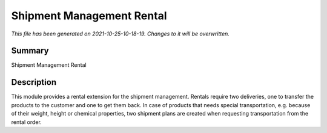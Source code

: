 Shipment Management Rental
====================================================

*This file has been generated on 2021-10-25-10-18-19. Changes to it will be overwritten.*

Summary
-------

Shipment Management Rental

Description
-----------

This module provides a rental extension for the shipment management.
Rentals require two deliveries, one to transfer the products to the customer and one to get them back.
In case of products that needs special transportation, e.g. because of their weight, height or chemical
properties, two shipment plans are created when requesting transportation from the rental order.

